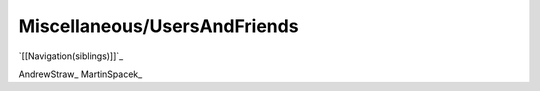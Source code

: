 Miscellaneous/UsersAndFriends
#############################

`[[Navigation(siblings)]]`_

AndrewStraw_ MartinSpacek_

